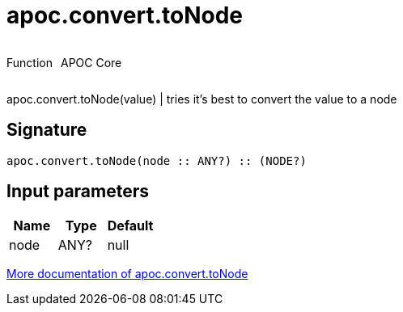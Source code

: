 ////
This file is generated by DocsTest, so don't change it!
////

= apoc.convert.toNode
:description: This section contains reference documentation for the apoc.convert.toNode function.



++++
<div style='display:flex'>
<div class='paragraph type function'><p>Function</p></div>
<div class='paragraph release core' style='margin-left:10px;'><p>APOC Core</p></div>
</div>
++++

apoc.convert.toNode(value) | tries it's best to convert the value to a node

== Signature

[source]
----
apoc.convert.toNode(node :: ANY?) :: (NODE?)
----

== Input parameters
[.procedures, opts=header]
|===
| Name | Type | Default 
|node|ANY?|null
|===

xref::data-structures/conversion-functions.adoc[More documentation of apoc.convert.toNode,role=more information]

